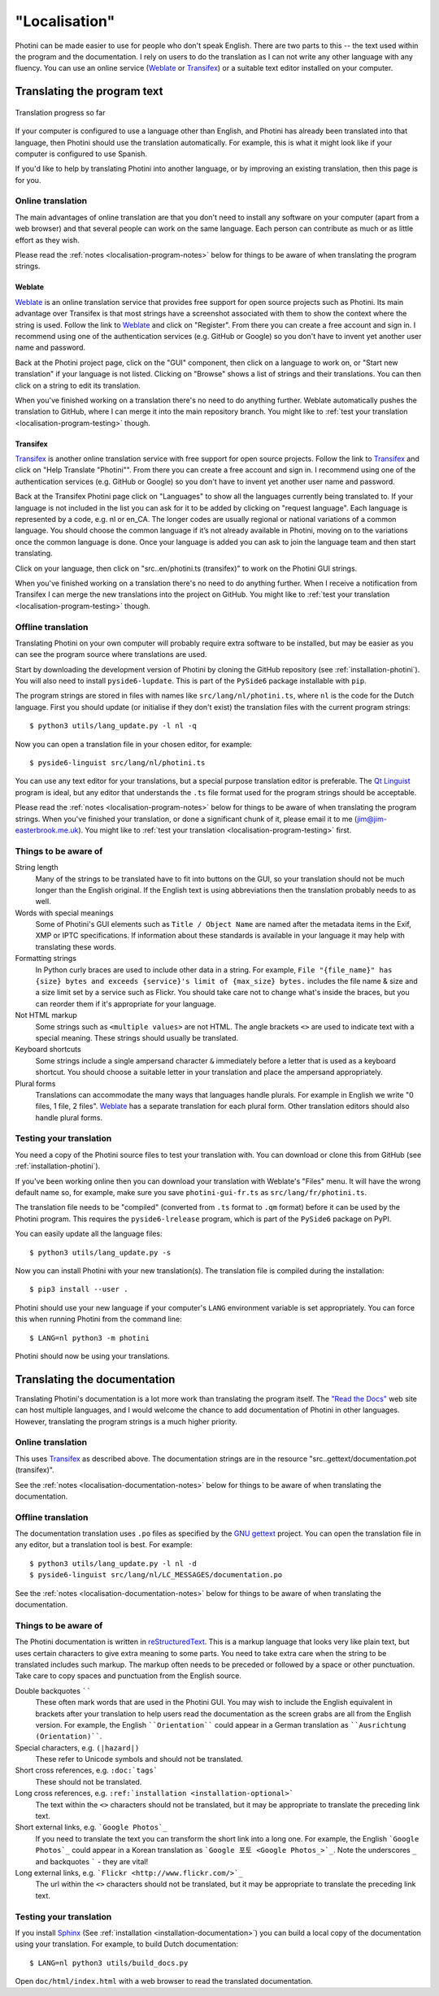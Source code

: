 .. This is part of the Photini documentation.
   Copyright (C)  2015-24  Jim Easterbrook.
   See the file DOC_LICENSE.txt for copying conditions.

"Localisation"
==============

Photini can be made easier to use for people who don't speak English.
There are two parts to this -- the text used within the program and the documentation.
I rely on users to do the translation as I can not write any other language with any fluency.
You can use an online service (Weblate_ or Transifex_) or a suitable text editor installed on your computer.

Translating the program text
----------------------------

.. figure:: https://hosted.weblate.org/widgets/photini/-/gui/multi-auto.svg
    :alt: Translation status
    :target: https://hosted.weblate.org/engage/photini/
    :width: 70 %
    :align: center

    Translation progress so far

If your computer is configured to use a language other than English, and Photini has already been translated into that language, then Photini should use the translation automatically.
For example, this is what it might look like if your computer is configured to use Spanish.

.. image:: ../images/screenshot_37.png

If you'd like to help by translating Photini into another language, or by improving an existing translation, then this page is for you.

Online translation
^^^^^^^^^^^^^^^^^^

The main advantages of online translation are that you don't need to install any software on your computer (apart from a web browser) and that several people can work on the same language.
Each person can contribute as much or as little effort as they wish.

Please read the :ref:`notes <localisation-program-notes>` below for things to be aware of when translating the program strings.

Weblate
"""""""

Weblate_ is an online translation service that provides free support for open source projects such as Photini.
Its main advantage over Transifex is that most strings have a screenshot associated with them to show the context where the string is used.
Follow the link to Weblate_ and click on "Register".
From there you can create a free account and sign in.
I recommend using one of the authentication services (e.g. GitHub or Google) so you don't have to invent yet another user name and password.

Back at the Photini project page, click on the "GUI" component, then click on a language to work on, or "Start new translation" if your language is not listed.
Clicking on "Browse" shows a list of strings and their translations.
You can then click on a string to edit its translation.

When you've finished working on a translation there's no need to do anything further.
Weblate automatically pushes the translation to GitHub, where I can merge it into the main repository branch.
You might like to :ref:`test your translation <localisation-program-testing>` though.

Transifex
"""""""""

Transifex_ is another online translation service with free support for open source projects.
Follow the link to Transifex_ and click on "Help Translate "Photini"".
From there you can create a free account and sign in.
I recommend using one of the authentication services (e.g. GitHub or Google) so you don't have to invent yet another user name and password.

Back at the Transifex Photini page click on "Languages" to show all the languages currently being translated to.
If your language is not included in the list you can ask for it to be added by clicking on "request language".
Each language is represented by a code, e.g. nl or en_CA.
The longer codes are usually regional or national variations of a common language.
You should choose the common language if it’s not already available in Photini, moving on to the variations once the common language is done.
Once your language is added you can ask to join the language team and then start translating.

Click on your language, then click on "src..en/photini.ts (transifex)" to work on the Photini GUI strings.

When you've finished working on a translation there's no need to do anything further.
When I receive a notification from Transifex I can merge the new translations into the project on GitHub.
You might like to :ref:`test your translation <localisation-program-testing>` though.

Offline translation
^^^^^^^^^^^^^^^^^^^

Translating Photini on your own computer will probably require extra software to be installed, but may be easier as you can see the program source where translations are used.

Start by downloading the development version of Photini by cloning the GitHub repository (see :ref:`installation-photini`).
You will also need to install ``pyside6-lupdate``.
This is part of the ``PySide6`` package installable with ``pip``.

The program strings are stored in files with names like ``src/lang/nl/photini.ts``, where ``nl`` is the code for the Dutch language.
First you should update (or initialise if they don't exist) the translation files with the current program strings::

   $ python3 utils/lang_update.py -l nl -q

Now you can open a translation file in your chosen editor, for example::

   $ pyside6-linguist src/lang/nl/photini.ts

You can use any text editor for your translations, but a special purpose translation editor is preferable.
The `Qt Linguist`_ program is ideal, but any editor that understands the ``.ts`` file format used for the program strings should be acceptable.

Please read the :ref:`notes <localisation-program-notes>` below for things to be aware of when translating the program strings.
When you've finished your translation, or done a significant chunk of it, please email it to me (jim@jim-easterbrook.me.uk).
You might like to :ref:`test your translation <localisation-program-testing>` first.

.. _localisation-program-notes:

Things to be aware of
^^^^^^^^^^^^^^^^^^^^^

String length
  Many of the strings to be translated have to fit into buttons on the GUI, so your translation should not be much longer than the English original.
  If the English text is using abbreviations then the translation probably needs to as well.

Words with special meanings
  Some of Photini's GUI elements such as ``Title / Object Name`` are named after the metadata items in the Exif, XMP or IPTC specifications.
  If information about these standards is available in your language it may help with translating these words.

Formatting strings
   In Python curly braces are used to include other data in a string.
   For example, ``File "{file_name}" has {size} bytes and exceeds {service}'s limit of {max_size} bytes.`` includes the file name & size and a size limit set by a service such as Flickr.
   You should take care not to change what's inside the braces, but you can reorder them if it's appropriate for your language.

Not HTML markup
   Some strings such as ``<multiple values>`` are not HTML.
   The angle brackets ``<>`` are used to indicate text with a special meaning.
   These strings should usually be translated.

Keyboard shortcuts
   Some strings include a single ampersand character ``&`` immediately before a letter that is used as a keyboard shortcut.
   You should choose a suitable letter in your translation and place the ampersand appropriately.

Plural forms
   Translations can accommodate the many ways that languages handle plurals.
   For example in English we write "0 files, 1 file, 2 files".
   Weblate_ has a separate translation for each plural form.
   Other translation editors should also handle plural forms.

.. _localisation-program-testing:

Testing your translation
^^^^^^^^^^^^^^^^^^^^^^^^

You need a copy of the Photini source files to test your translation with.
You can download or clone this from GitHub (see :ref:`installation-photini`).

If you've been working online then you can download your translation with Weblate's "Files" menu.
It will have the wrong default name so, for example, make sure you save ``photini-gui-fr.ts`` as ``src/lang/fr/photini.ts``.

The translation file needs to be "compiled" (converted from ``.ts`` format to ``.qm`` format) before it can be used by the Photini program.
This requires the ``pyside6-lrelease`` program, which is part of the ``PySide6`` package on PyPI.

You can easily update all the language files::

   $ python3 utils/lang_update.py -s

Now you can install Photini with your new translation(s).
The translation file is compiled during the installation::

   $ pip3 install --user .

Photini should use your new language if your computer's ``LANG`` environment variable is set appropriately.
You can force this when running Photini from the command line::

   $ LANG=nl python3 -m photini

Photini should now be using your translations.

Translating the documentation
-----------------------------

Translating Photini's documentation is a lot more work than translating the program itself.
The `"Read the Docs" <https://readthedocs.org/>`_ web site can host multiple languages, and I would welcome the chance to add documentation of Photini in other languages.
However, translating the program strings is a much higher priority.

Online translation
^^^^^^^^^^^^^^^^^^

This uses Transifex_ as described above.
The documentation strings are in the resource "src..gettext/documentation.pot (transifex)".

See the :ref:`notes <localisation-documentation-notes>` below for things to be aware of when translating the documentation.

Offline translation
^^^^^^^^^^^^^^^^^^^

The documentation translation uses ``.po`` files as specified by the `GNU gettext <https://www.gnu.org/software/gettext/>`_ project.
You can open the translation file in any editor, but a translation tool is best.
For example::

   $ python3 utils/lang_update.py -l nl -d
   $ pyside6-linguist src/lang/nl/LC_MESSAGES/documentation.po

See the :ref:`notes <localisation-documentation-notes>` below for things to be aware of when translating the documentation.

.. _localisation-documentation-notes:

Things to be aware of
^^^^^^^^^^^^^^^^^^^^^

The Photini documentation is written in `reStructuredText <http://docutils.sourceforge.net/rst.html>`_.
This is a markup language that looks very like plain text, but uses certain characters to give extra meaning to some parts.
You need to take extra care when the string to be translated includes such markup.
The markup often needs to be preceded or followed by a space or other punctuation.
Take care to copy spaces and punctuation from the English source.

Double backquotes ``````
   These often mark words that are used in the Photini GUI.
   You may wish to include the English equivalent in brackets after your translation to help users read the documentation as the screen grabs are all from the English version.
   For example, the English ````Orientation```` could appear in a German translation as ````Ausrichtung (Orientation)````.

Special characters, e.g. ``(|hazard|)``
   These refer to Unicode symbols and should not be translated.

Short cross references, e.g. ``:doc:`tags```
   These should not be translated.

Long cross references, e.g. ``:ref:`installation <installation-optional>```
   The text within the ``<>`` characters should not be translated, but it may be appropriate to translate the preceding link text.

Short external links, e.g. ```Google Photos`_``
   If you need to translate the text you can transform the short link into a long one.
   For example, the English ```Google Photos`_`` could appear in a Korean translation as ```Google 포토 <Google Photos_>`_``.
   Note the underscores ``_`` and backquotes ````` - they are vital!

Long external links, e.g. ```Flickr <http://www.flickr.com/>`_``
   The url within the ``<>`` characters should not be translated, but it may be appropriate to translate the preceding link text.

.. _localisation-documentation-testing:

Testing your translation
^^^^^^^^^^^^^^^^^^^^^^^^

If you install Sphinx_ (See :ref:`installation <installation-documentation>`) you can build a local copy of the documentation using your translation.
For example, to build Dutch documentation::

   $ LANG=nl python3 utils/build_docs.py

Open ``doc/html/index.html`` with a web browser to read the translated documentation.

.. _Babel:       http://babel.pocoo.org/
.. _Qt Linguist: https://doc.qt.io/qt-6/linguist-translators.html
.. _Sphinx:      https://www.sphinx-doc.org/
.. _Transifex:   https://app.transifex.com/jim-easterbrook/photini/
.. _Weblate:     https://hosted.weblate.org/projects/photini/
